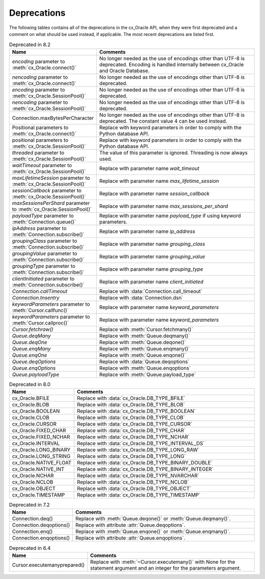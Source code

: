 .. _deprecations:

************
Deprecations
************

The following tables contains all of the deprecations in the cx_Oracle API,
when they were first deprecated and a comment on what should be used instead,
if applicable. The most recent deprecations are listed first.

.. list-table:: Deprecated in 8.2
    :header-rows: 1
    :widths: 25 75
    :width: 100%
    :name: _deprecations_8_2

    * - Name
      - Comments
    * - `encoding` parameter to :meth:`cx_Oracle.connect()`
      - No longer needed as the use of encodings other than UTF-8 is
        deprecated. Encoding is handled internally between cx_Oracle and Oracle
        Database.
    * - `nencoding` parameter to :meth:`cx_Oracle.connect()`
      - No longer needed as the use of encodings other than UTF-8 is
        deprecated.
    * - `encoding` parameter to :meth:`cx_Oracle.SessionPool()`
      - No longer needed as the use of encodings other than UTF-8 is
        deprecated.
    * - `nencoding` parameter to :meth:`cx_Oracle.SessionPool()`
      - No longer needed as the use of encodings other than UTF-8 is
        deprecated.
    * - Connection.maxBytesPerCharacter
      - No longer needed as the use of encodings other than UTF-8 is
        deprecated. The constant value 4 can be used instead.
    * - Positional parameters to :meth:`cx_Oracle.connect()`
      - Replace with keyword parameters in order to comply with the Python
        database API.
    * - positional parameters to :meth:`cx_Oracle.SessionPool()`
      - Replace with keyword parameters in order to comply with the Python
        database API.
    * - `threaded` parameter to :meth:`cx_Oracle.SessionPool()`
      - The value of this parameter is ignored. Threading is now always used.
    * - `waitTimeout` parameter to :meth:`cx_Oracle.SessionPool()`
      - Replace with parameter name `wait_timeout`
    * - `maxLifetimeSession` parameter to :meth:`cx_Oracle.SessionPool()`
      - Replace with parameter name `max_lifetime_session`
    * - `sessionCallback` parameter to :meth:`cx_Oracle.SessionPool()`
      - Replace with parameter name `session_callback`
    * - `maxSessionsPerShard` parameter to :meth:`cx_Oracle.SessionPool()`
      - Replace with parameter name `max_sessions_per_shard`
    * - `payloadType` parameter to :meth:`Connection.queue()`
      - Replace with parameter name `payload_type` if using keyword parameters.
    * - `ipAddress` parameter to :meth:`Connection.subscribe()`
      - Replace with parameter name `ip_address`
    * - `groupingClass` parameter to :meth:`Connection.subscribe()`
      - Replace with parameter name `grouping_class`
    * - `groupingValue` parameter to :meth:`Connection.subscribe()`
      - Replace with parameter name `grouping_value`
    * - `groupingType` parameter to :meth:`Connection.subscribe()`
      - Replace with parameter name `grouping_type`
    * - `clientInitiated` parameter to :meth:`Connection.subscribe()`
      - Replace with parameter name `client_initiated`
    * - `Connection.callTimeout`
      - Replace with :data:`Connection.call_timeout`
    * - `Connection.tnsentry`
      - Replace with :data:`Connection.dsn`
    * - `keywordParameters` parameter to :meth:`Cursor.callfunc()`
      - Replace with parameter name `keyword_parameters`
    * - `keywordParameters` parameter to :meth:`Cursor.callproc()`
      - Replace with parameter name `keyword_parameters`
    * - `Cursor.fetchraw()`
      - Replace with :meth:`Cursor.fetchmany()`
    * - `Queue.deqMany`
      - Replace with :meth:`Queue.deqmany()`
    * - `Queue.deqOne`
      - Replace with :meth:`Queue.deqone()`
    * - `Queue.enqMany`
      - Replace with :meth:`Queue.enqmany()`
    * - `Queue.enqOne`
      - Replace with :meth:`Queue.enqone()`
    * - `Queue.deqOptions`
      - Replace with :data:`Queue.deqoptions`
    * - `Queue.enqOptions`
      - Replace with :meth:`Queue.enqoptions`
    * - `Queue.payloadType`
      - Replace with :meth:`Queue.payload_type`


.. list-table:: Deprecated in 8.0
    :header-rows: 1
    :widths: 25 75
    :width: 100%
    :name: _deprecations_8_0

    * - Name
      - Comments
    * - cx_Oracle.BFILE
      - Replace with :data:`cx_Oracle.DB_TYPE_BFILE`
    * - cx_Oracle.BLOB
      - Replace with :data:`cx_Oracle.DB_TYPE_BLOB`
    * - cx_Oracle.BOOLEAN
      - Replace with :data:`cx_Oracle.DB_TYPE_BOOLEAN`
    * - cx_Oracle.CLOB
      - Replace with :data:`cx_Oracle.DB_TYPE_CLOB`
    * - cx_Oracle.CURSOR
      - Replace with :data:`cx_Oracle.DB_TYPE_CURSOR`
    * - cx_Oracle.FIXED_CHAR
      - Replace with :data:`cx_Oracle.DB_TYPE_CHAR`
    * - cx_Oracle.FIXED_NCHAR
      - Replace with :data:`cx_Oracle.DB_TYPE_NCHAR`
    * - cx_Oracle.INTERVAL
      - Replace with :data:`cx_Oracle.DB_TYPE_INTERVAL_DS`
    * - cx_Oracle.LONG_BINARY
      - Replace with :data:`cx_Oracle.DB_TYPE_LONG_RAW`
    * - cx_Oracle.LONG_STRING
      - Replace with :data:`cx_Oracle.DB_TYPE_LONG`
    * - cx_Oracle.NATIVE_FLOAT
      - Replace with :data:`cx_Oracle.DB_TYPE_BINARY_DOUBLE`
    * - cx_Oracle.NATIVE_INT
      - Replace with :data:`cx_Oracle.DB_TYPE_BINARY_INTEGER`
    * - cx_Oracle.NCHAR
      - Replace with :data:`cx_Oracle.DB_TYPE_NVARCHAR`
    * - cx_Oracle.NCLOB
      - Replace with :data:`cx_Oracle.DB_TYPE_NCLOB`
    * - cx_Oracle.OBJECT
      - Replace with :data:`cx_Oracle.DB_TYPE_OBJECT`
    * - cx_Oracle.TIMESTAMP
      - Replace with :data:`cx_Oracle.DB_TYPE_TIMESTAMP`


.. list-table:: Deprecated in 7.2
    :header-rows: 1
    :widths: 25 75
    :width: 100%
    :name: _deprecations_7_2

    * - Name
      - Comments
    * - Connection.deq()
      - Replace with :meth:`Queue.deqone()` or :meth:`Queue.deqmany()`.
    * - Connection.deqoptions()
      - Replace with attribute :attr:`Queue.deqoptions`.
    * - Connection.enq()
      - Replace with :meth:`Queue.enqone()` or :meth:`Queue.enqmany()`.
    * - Connection.enqoptions()
      - Replace with attribute :attr:`Queue.enqoptions`.


.. list-table:: Deprecated in 6.4
    :header-rows: 1
    :widths: 25 75
    :width: 100%
    :name: _deprecations_6_4

    * - Name
      - Comments
    * - Cursor.executemanyprepared()
      - Replace with :meth:`~Cursor.executemany()` with None for the statement
        argument and an integer for the parameters argument.
